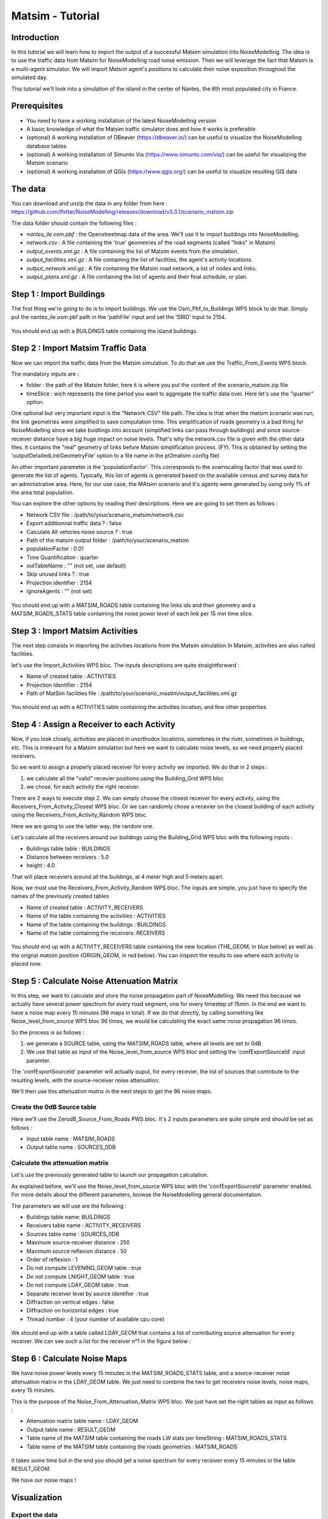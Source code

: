 Matsim - Tutorial
^^^^^^^^^^^^^^^^^^^^^^^^^^^^^^^^^^^^

Introduction
~~~~~~~~~~~~~~~

In this tutorial we will learn how to import the output of a successful Matsim simulation into NoiseModelling.
The idea is to use the traffic data from Matsim for NoiseModelling road noise emission.
Then we will leverage the fact that Matsim is a multi-agent simulator. We will import Matsim agent's positions to calculate their noise exposition throughout the simulated day.

This tutorial we'll look into a simulation of the island in the center of Nantes, the 6th most populated city in France.

Prerequisites
~~~~~~~~~~~~~~~~~

- You need to have a working installation of the latest NoiseModelling version
- A basic knowledge of what the Matsim traffic simulator does and how it works is preferable
- (optional) A working installation of DBeaver (https://dbeaver.io/) can be useful to visualize the NoiseModelling database tables
- (optional) A working installation of Simunto Via (https://www.simunto.com/via/) can be useful for visualizing the Matsim scenario
- (optional) A working installation of QGis (https://www.qgis.org/) can be useful to visualize resulting GIS data

The data
~~~~~~~~~~~~~~~

You can download and unzip the data in any folder from here : https://github.com/Ifsttar/NoiseModelling/releases/download/v3.3.1/scenario_matsim.zip

The data folder should contain the following files :

- `nantes_ile.osm.pbf` : the Openstreetmap data of the area. We'll use it to import buildings into NoiseModelling.
- `network.csv` : A file containing the 'true' geometries of the road segments (called "links" in Matsim)
- `output_events.xml.gz` : A file containing the list of Matsim events from the simulation.
- `output_facilities.xml.gz` : A file containing the list of facilities, the agent's activity locations.
- `output_network.xml.gz` : A file containing the Matsim road network, a list of nodes and links.
- `output_plans.xml.gz` : A file containing the list of agents and their final schedule, or plan.

Step 1 : Import Buildings
~~~~~~~~~~~~~~~~~~~~~~~~~~~~~~~~~~~~~~~

The first thing we're going to do is to import buildings.
We use the Osm_Pbf_to_Buildings WPS block to do that. Simply put the nantes_ile.osm.pbf path in the 'pathFile' input and set the 'SRID' input to 2154.

.. figure:: images/matsim/osm_pbf_wps.png
   :align: center

You should end up with a BUILDINGS table containing the island buildings.

.. figure:: images/matsim/buildings_table.png
   :align: center

Step 2 : Import Matsim Traffic Data
~~~~~~~~~~~~~~~~~~~~~~~~~~~~~~~~~~~~~~~

Now we can import the traffic data from the Matsim simulation.
To do that we use the Traffic_From_Events WPS block.

The mandatory inputs are :

- folder : the path of the Matsim folder, here it is where you put the content of the scenario_matsim.zip file
- timeSlice : wich represents the time period you want to aggregate the traffic data over. Here let's use the "quarter" option.

One optional but very important input is the "Network CSV" file path. The idea is that when the matsim scenario was run, the link geometries were simplified to save computation time.
This simplification of roads geometry is a bad thing for NoiseModelling since we take buidlings into account (simplified links can pass through buildings) and since source-receiver distance have a big huge impact on noise levels.
That's why the network.csv file is given with the other data files. It contains the "real" geometry of links before Matsim simplification process. (FYI. This is obtained by setting the 'outputDetailedLinkGeometryFile' option to a file name in the pt2matsim config file)

An other important parameter is the 'populationFactor'. This corresponds to the sownscaling factor that was used to generate the list of agents. Typically, this list of agents is generated based on the available census and survey data for an administrative area.
Here, for our use case, the MAtsim scenario and it's agents were generated by using only 1% of the area total population.

You can explore the other options by reading their descriptions. Here we are going to set them as follows :

- Network CSV file : /path/to/your/scenario_matsim/network.csv
- Export additionnal traffic data ? : false
- Calculate All vehicles noise source ? : true
- Path of the matsim output folder : /path/to/your/scenario_matsim
- populationFactor : 0.01
- Time Quantification : quarter
- outTableName : "" (not set, use default)
- Skip unused links ? : true
- Projection identifier : 2154
- ignoreAgents : "" (not set)



.. figure:: images/matsim/traffic_events_wps.png
   :align: center

You should end up with a MATSIM_ROADS table containing the links ids and their geometry and a MATSIM_ROADS_STATS table containing the noise power level of each link per 15 min time slice.

.. figure:: images/matsim/roads_table.png
   :align: center

Step 3 : Import Matsim Activities
~~~~~~~~~~~~~~~~~~~~~~~~~~~~~~~~~~~~~~~

The next step consists in importing the activities locations from the Matsim simulation.In Matsim, activities are also called facilities.

let's use the Import_Activities WPS bloc. The inputs descriptions are quite straightforward :

- Name of created table : ACTIVITIES
- Projection identifier : 2154
- Path of MatSim facilities file : /path/to/your/scenario_mastim/output_facilities.xml.gz

.. figure:: images/matsim/import_activities_wps.png
   :align: center

You should end up with a ACTIVITIES table containing the activities location, and few other properties.

.. figure:: images/matsim/activities_table.png
   :align: center


Step 4 : Assign a Receiver to each Activity
~~~~~~~~~~~~~~~~~~~~~~~~~~~~~~~~~~~~~~~~~~~~~~~~~

Now, if you look closely, activities are placed in unorthodox locations, sometimes in the river, sometimes in buildings, etc.
This is irrelevant for a Matsim simulation but here we want to calculate noise levels, so we need properly placed receivers.

So we want to assign a properly placed receiver for every activity we imported. We do that in 2 steps :

1. we calculate all the "valid" recevier positions using the Building_Grid WPS bloc
2. we chose, for each activity the right receiver.

There are 2 ways to execute step 2. We can simply choose the closest receiver for every activity, using the Receivers_From_Activity_Closest WPS bloc.
Or we can randomly chose a recevier on the closest building of each activity using the Receivers_From_Activity_Random WPS bloc.

Here we are going to use the latter way, the random one.

Let's calculate all the receivers around our buildings using the Building_Grid WPS bloc with the following inputs :

- Buildings table table : BUILDINGS
- Distance between receivers : 5.0
- height : 4.0

That will place receviers around all the buildings, at 4 meter high and 5 meters apart.

Now, we must use the Receivers_From_Activity_Random WPS bloc. The inputs are simple, you just have to specify the names of the previously created tables

- Name of created table : ACTIVITY_RECEIVERS
- Name of the table containing the activities : ACTIVITIES
- Name of the table containing the buildings : BUILDINGS
- Name of the table containing the receivers: RECEIVERS

.. figure:: images/matsim/receiver_activities_wps.png
   :align: center

You should end up with a ACTIVITY_RECEIVERS table containing the new location (THE_GEOM, in blue below) as well as the orignal matsim position (ORIGIN_GEOM, in red below).
You can inspect the results to see where each activity is placed now.

.. figure:: images/matsim/activity_receivers_table.png
   :align: center


Step 5 : Calculate Noise Attenuation Matrix
~~~~~~~~~~~~~~~~~~~~~~~~~~~~~~~~~~~~~~~~~~~~~~

In this step, we want to calculate and store the noise propagation part of NoiseModelling.
We need this because we actually have several power spectrum for every road segment, one for every timestep of 15min.
In the end we want to have a noise map every 15 minutes (96 maps in total). If we do that directly, by calling something like Noise_level_from_source WPS bloc 96 times, we would be calculating the exact same noise propagation 96 times.

So the process is as follows :

1. we generate a SOURCE table, using the MATSIM_ROADS table, where all levels are set to 0dB.
2. We use that table as input of the Noise_level_from_source WPS bloc and setting the 'confExportSourceId' input paramter.

The 'confExportSourceId' parameter will actually ouput, for every recevier, the list of sources that contribute to the resulting levels, with the source-receiver noise attenuation.

We'll then use this attenuation matrix in the next steps to get the 96 noise maps.

Create the 0dB Source table
---------------------------------

Here we'll use the ZerodB_Source_From_Roads PWS bloc. It's 2 inputs parameters are quite simple and should be set as follows :

- Input table name : MATSIM_ROADS
- Output table name : SOURCES_0DB

Calculate the attenuation matrix
----------------------------------

Let's use the previously generated table to launch our propagation calculation.

As explained before, we'll use the Noise_level_from_source WPS bloc with the 'confExportSourceId' parameter enabled.
For more details about the different parameters, browse the NoiseModelling general documentation.

The parameters we will use are the following :

- Buildings table name: BUILDINGS
- Receivers table name : ACTIVITY_RECEIVERS
- Sources table name : SOURCES_0DB
- Maximum source-receiver distance : 250
- Maximum source reflexion distance : 50
- Order of reflexion : 1
- Do not compute LEVENING_GEOM table : true
- Do not compute LNIGHT_GEOM table : true
- Do not compute LDAY_GEOM table : true
- Separate receiver level by source identifier : true
- Diffraction on vertical edges : false
- Diffraction on horizontal edges : true
- Thread number : 4 (your number of available cpu core)

.. figure:: images/matsim/noise_from_source_wps.png
   :align: center

We should end up with a table called LDAY_GEOM that contains a list of contributing source attenuation for every receiver.
We can see such a list for the receiver n°1 in the figure below :

.. figure:: images/matsim/lday_geom_table.png
   :align: center


Step 6 : Calculate Noise Maps
~~~~~~~~~~~~~~~~~~~~~~~~~~~~~~~~~~~~~~~~~~~~~~

We have noise power levels every 15 minutes in the MATSIM_ROADS_STATS table, and a source-receiver noise attenuation matrix in the LDAY_GEOM table.
We just need to combine the two to get receivers noise levels, noise maps, every 15 minutes.

This is the purpose of the Noise_From_Attenuation_Matrix WPS bloc.
We just have set the right tables as input as follows :

- Attenuation matrix table name : LDAY_GEOM
- Output table name : RESULT_GEOM
- Table name of the MATSIM table containing the roads LW stats per timeString : MATSIM_ROADS_STATS
- Table name of the MATSIM table containing the roads geometries : MATSIM_ROADS

.. figure:: images/matsim/noise_map_wps.png
   :align: center

It takes some time but in the end you should get a noise spectrum for every receiver every 15 minutes in the table RESULT_GEOM

We have our noise maps !

Visualization
~~~~~~~~~~~~~~~~~~~~~

Export the data
----------------

Here we'll look at a nice way to look at the results with QGis.

First we need to export the RESULT_GEOM table data into a Shapefile.
We'll simply use the Export_Table WPS bloc with the following parameters :

- Name of the table : RESULT_GEOM
- Path of the file you want to export : /path/to/wherever/results.shp

.. figure:: images/matsim/results_export_wps.png
   :align: center

View it in QGis
---------------------

Let's go into QGis. We are going to import 2 layers : an osm background and our results.

- In Layer -> Add Layer -> Add vector layer, you can enter the path of your results.shp file. Then click on "add".
- In Layer -> Add Layer -> Add XYZ Layer, you can add the openstreetmap background.

You should see a lot of points all of the same color.

We now need to choose a timeslice we want to visualize, let's pick 10h00_10h15.
If you right click on the receivers layer and click on Filter... you should see the filter dialog.

To filter results for the 10h00_10h15 time period you can enter the following filter query :

    "TIMESTRING" = '10h00_10h15'

The last step is to color the dots based on the LEQA field.
Here is my configuration :

.. figure:: images/matsim/symbology_results_qgis.png
   :align: center

And the final result, between 10h and 10h15 :

.. figure:: images/matsim/results_10h_qgis.png
   :align: center



